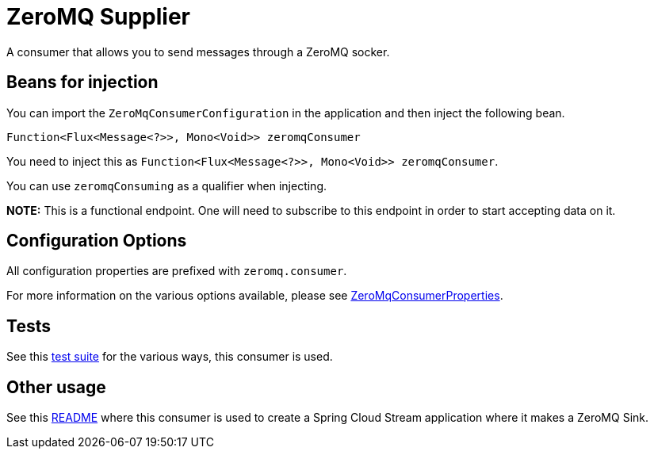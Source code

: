 # ZeroMQ Supplier

A consumer that allows you to send messages through a ZeroMQ socker.

## Beans for injection

You can import the `ZeroMqConsumerConfiguration` in the application and then inject the following bean.

`Function<Flux<Message<?>>, Mono<Void>> zeromqConsumer`

You need to inject this as `Function<Flux<Message<?>>, Mono<Void>> zeromqConsumer`.

You can use `zeromqConsuming` as a qualifier when injecting.

**NOTE:** This is a functional endpoint. One will need to subscribe to this endpoint in order to start accepting data
on it.

## Configuration Options

All configuration properties are prefixed with `zeromq.consumer`.

For more information on the various options available, please see link:src/main/java/org/springframework/cloud/fn/consumer/zeromq/ZeroMqConsumerProperties.java[ZeroMqConsumerProperties].

## Tests

See this link:src/test/java/org/springframework/cloud/fn/consumer/zeromq/[test suite] for the various ways, this consumer is used.

## Other usage

See this https://github.com/spring-cloud/stream-applications/blob/master/applications/sink/zeromq-sink/README.adoc[README] where this consumer is used to create a Spring Cloud Stream application where it makes a ZeroMQ Sink.